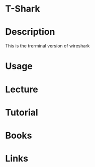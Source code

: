 #+TAGS: wireshark tshark network_analysis packet_analysis


* T-Shark
* Description
This is the trerminal version of wireshark
* Usage
* Lecture
* Tutorial
* Books
* Links
